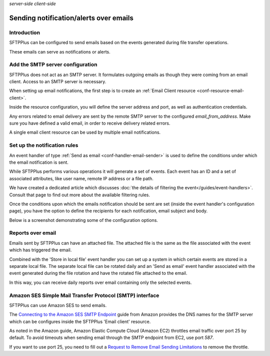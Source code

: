 .. container:: tags pull-left

    `server-side`
    `client-side`


Sending notification/alerts over emails
#######################################


Introduction
------------

SFTPPlus can be configured to send emails based on the events
generated during file transfer operations.

These emails can serve as notifications or alerts.


Add the SMTP server configuration
---------------------------------

SFTPPlus does not act as an SMTP server.
It formulates outgoing emails as though they were coming from an email client.
Access to an SMTP server is necessary.

When setting up email notifications, the first step is to create an
:ref:`Email Client resource <conf-resource-email-client>`.

Inside the resource configuration,
you will define the server address and port,
as well as authentication credentials.

Any errors related to email delivery are sent by the remote SMTP server to
the configured `email_from_address`.
Make sure you have defined a valid email, in order to receive delivery
related errors.

A single email client resource can be used by multiple email notifications.


Set up the notification rules
-----------------------------

An event handler of type
:ref:`Send as email <conf-handler-email-sender>`
is used to define the conditions under which the email notification is sent.

While SFTPPlus performs various operations it will generate a set of events.
Each event has an ID and a set of associated attributes, like user name,
remote IP address or a file path.

We have created a dedicated article which discusses
:doc:`the details of filtering the event</guides/event-handlers>`.
Consult that page to find out more about the available filtering rules.

Once the conditions upon which the emails notification should be sent are set
(inside the event handler's configuration page),
you have the option to define the
recipients for each notification, email subject and body.

Below is a screenshot demonstrating some of the configuration options.

..  image:: /_static/guides/send-as-email-options.png
    :alt: Send as email configuration options


Reports over email
------------------

Emails sent by SFTPPlus can have an attached file.
The attached file is the same as the file associated with the event which has
triggered the email.

Combined with the 'Store in local file' event handler you can set up a system
in which certain events are stored in a separate local file.
The separate local file can be rotated daily and an 'Send as email' event
handler associated with the event generated during the file rotation and have
the rotated file attached to the email.

In this way, you can receive daily reports over email containing only the
selected events.


Amazon SES Simple Mail Transfer Protocol (SMTP) interface
---------------------------------------------------------

SFTPPlus can use Amazon SES to send emails.

The `Connecting to the Amazon SES SMTP Endpoint
<https://docs.aws.amazon.com/ses/latest/DeveloperGuide/smtp-connect.html>`_
guide from Amazon provides the DNS names for the SMTP server which can be
configures inside the SFTPPlus 'Email client' resource.

As noted in the Amazon guide, Amazon Elastic Compute Cloud (Amazon EC2)
throttles email traffic over port 25 by default.
To avoid timeouts when sending email through the SMTP endpoint from EC2,
use port `587`.

If you want to use port 25, you need to fill out a
`Request to Remove Email Sending Limitations
<https://aws.amazon.com/forms/ec2-email-limit-rdns-request>`_
to remove the throttle.
